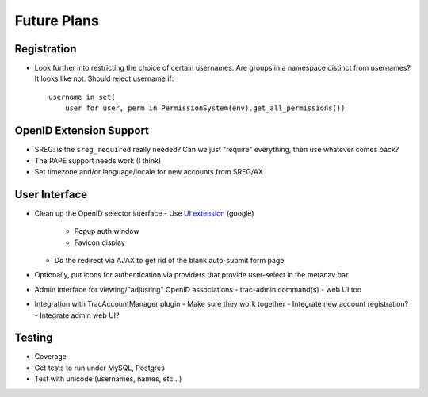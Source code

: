 ============
Future Plans
============

Registration
------------

- Look further into restricting the choice of certain usernames.
  Are groups in a namespace distinct from usernames?  It looks like not.
  Should reject username if::
     username in set(
         user for user, perm in PermissionSystem(env).get_all_permissions())

OpenID Extension Support
------------------------

- SREG: is the ``sreg_required`` really needed?  Can we just "require"
  everything, then use whatever comes back?

- The PAPE support needs work (I think)

- Set timezone and/or language/locale for new accounts from SREG/AX

User Interface
--------------

- Clean up the OpenID selector interface
  - Use `UI extension`_ (google)
    - Popup auth window
    - Favicon display
  - Do the redirect via AJAX to get rid of the blank auto-submit form page

- Optionally, put icons for authentication via providers that provide
  user-select in the metanav bar

- Admin interface for viewing/"adjusting" OpenID associations
  - trac-admin command(s)
  - web UI too

- Integration with TracAccountManager plugin
  - Make sure they work together
  - Integrate new account registration?
  - Integrate admin web UI?

.. _UI extension: http://svn.openid.net/repos/specifications/user_interface/1.0/trunk/openid-user-interface-extension-1_0.html

Testing
-------

- Coverage
- Get tests to run under MySQL, Postgres
- Test with unicode (usernames, names, etc...)
